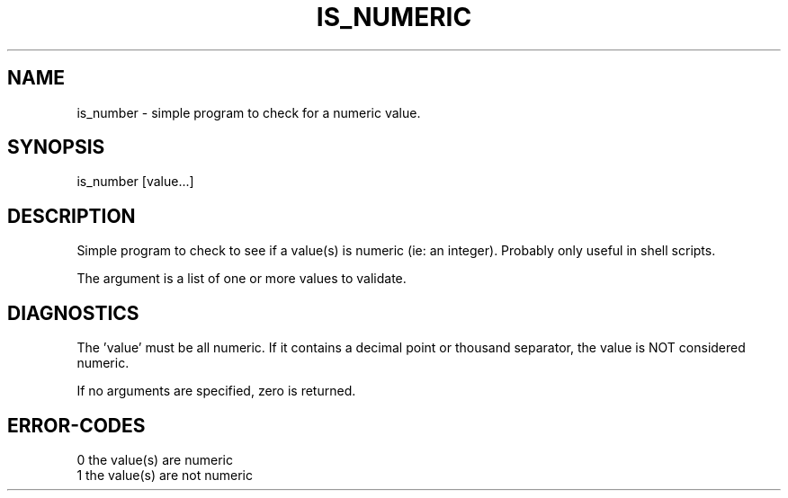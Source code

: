 .\"
.\" Copyright (c) 2011 2012 2013 ... 2022 2023
.\"     John McCue <jmccue@jmcunx.com>
.\"
.\" Permission to use, copy, modify, and distribute this software for any
.\" purpose with or without fee is hereby granted, provided that the above
.\" copyright notice and this permission notice appear in all copies.
.\"
.\" THE SOFTWARE IS PROVIDED "AS IS" AND THE AUTHOR DISCLAIMS ALL WARRANTIES
.\" WITH REGARD TO THIS SOFTWARE INCLUDING ALL IMPLIED WARRANTIES OF
.\" MERCHANTABILITY AND FITNESS. IN NO EVENT SHALL THE AUTHOR BE LIABLE FOR
.\" ANY SPECIAL, DIRECT, INDIRECT, OR CONSEQUENTIAL DAMAGES OR ANY DAMAGES
.\" WHATSOEVER RESULTING FROM LOSS OF USE, DATA OR PROFITS, WHETHER IN AN
.\" ACTION OF CONTRACT, NEGLIGENCE OR OTHER TORTIOUS ACTION, ARISING OUT OF
.\" OR IN CONNECTION WITH THE USE OR PERFORMANCE OF THIS SOFTWARE.
.\"
.TH IS_NUMERIC 1 "2011-05-15" "JMC" "User Commands"
.SH NAME
is_number - simple program to check for a numeric value.
.SH SYNOPSIS
is_number [value...]
.SH DESCRIPTION
Simple program to check to see if
a value(s) is numeric (ie: an integer).
Probably only useful in shell scripts.
.P
The argument is a list of one or more values
to validate.
.SH DIAGNOSTICS
The 'value' must be all numeric.
If it contains a decimal point or thousand separator,
the value is NOT considered numeric.
.PP
If no arguments are specified,
zero is returned.
.SH ERROR-CODES
.nf
0 the value(s) are numeric
1 the value(s) are not numeric
.fi
